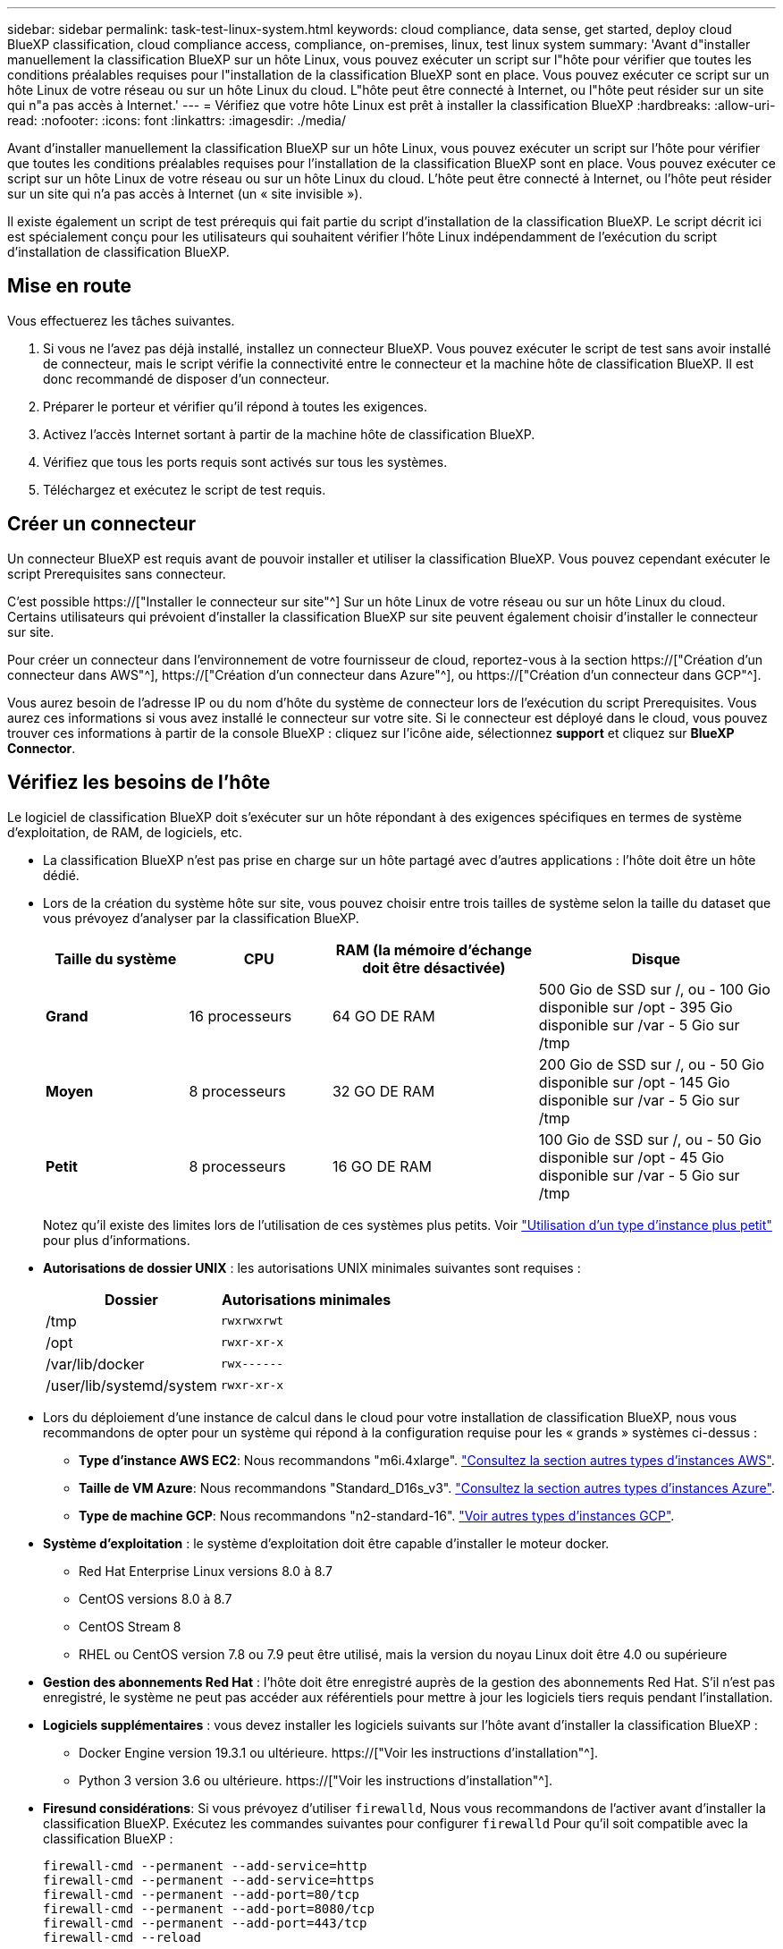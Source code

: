 ---
sidebar: sidebar 
permalink: task-test-linux-system.html 
keywords: cloud compliance, data sense, get started, deploy cloud BlueXP classification, cloud compliance access, compliance, on-premises, linux, test linux system 
summary: 'Avant d"installer manuellement la classification BlueXP sur un hôte Linux, vous pouvez exécuter un script sur l"hôte pour vérifier que toutes les conditions préalables requises pour l"installation de la classification BlueXP sont en place. Vous pouvez exécuter ce script sur un hôte Linux de votre réseau ou sur un hôte Linux du cloud. L"hôte peut être connecté à Internet, ou l"hôte peut résider sur un site qui n"a pas accès à Internet.' 
---
= Vérifiez que votre hôte Linux est prêt à installer la classification BlueXP
:hardbreaks:
:allow-uri-read: 
:nofooter: 
:icons: font
:linkattrs: 
:imagesdir: ./media/


[role="lead"]
Avant d'installer manuellement la classification BlueXP sur un hôte Linux, vous pouvez exécuter un script sur l'hôte pour vérifier que toutes les conditions préalables requises pour l'installation de la classification BlueXP sont en place. Vous pouvez exécuter ce script sur un hôte Linux de votre réseau ou sur un hôte Linux du cloud. L'hôte peut être connecté à Internet, ou l'hôte peut résider sur un site qui n'a pas accès à Internet (un « site invisible »).

Il existe également un script de test prérequis qui fait partie du script d'installation de la classification BlueXP. Le script décrit ici est spécialement conçu pour les utilisateurs qui souhaitent vérifier l'hôte Linux indépendamment de l'exécution du script d'installation de classification BlueXP.



== Mise en route

Vous effectuerez les tâches suivantes.

. Si vous ne l'avez pas déjà installé, installez un connecteur BlueXP. Vous pouvez exécuter le script de test sans avoir installé de connecteur, mais le script vérifie la connectivité entre le connecteur et la machine hôte de classification BlueXP. Il est donc recommandé de disposer d'un connecteur.
. Préparer le porteur et vérifier qu'il répond à toutes les exigences.
. Activez l'accès Internet sortant à partir de la machine hôte de classification BlueXP.
. Vérifiez que tous les ports requis sont activés sur tous les systèmes.
. Téléchargez et exécutez le script de test requis.




== Créer un connecteur

Un connecteur BlueXP est requis avant de pouvoir installer et utiliser la classification BlueXP. Vous pouvez cependant exécuter le script Prerequisites sans connecteur.

C'est possible https://["Installer le connecteur sur site"^] Sur un hôte Linux de votre réseau ou sur un hôte Linux du cloud. Certains utilisateurs qui prévoient d'installer la classification BlueXP sur site peuvent également choisir d'installer le connecteur sur site.

Pour créer un connecteur dans l'environnement de votre fournisseur de cloud, reportez-vous à la section https://["Création d'un connecteur dans AWS"^], https://["Création d'un connecteur dans Azure"^], ou https://["Création d'un connecteur dans GCP"^].

Vous aurez besoin de l'adresse IP ou du nom d'hôte du système de connecteur lors de l'exécution du script Prerequisites. Vous aurez ces informations si vous avez installé le connecteur sur votre site. Si le connecteur est déployé dans le cloud, vous pouvez trouver ces informations à partir de la console BlueXP : cliquez sur l'icône aide, sélectionnez *support* et cliquez sur *BlueXP Connector*.



== Vérifiez les besoins de l'hôte

Le logiciel de classification BlueXP doit s'exécuter sur un hôte répondant à des exigences spécifiques en termes de système d'exploitation, de RAM, de logiciels, etc.

* La classification BlueXP n'est pas prise en charge sur un hôte partagé avec d'autres applications : l'hôte doit être un hôte dédié.


* Lors de la création du système hôte sur site, vous pouvez choisir entre trois tailles de système selon la taille du dataset que vous prévoyez d'analyser par la classification BlueXP.
+
[cols="18,18,26,30"]
|===
| Taille du système | CPU | RAM (la mémoire d'échange doit être désactivée) | Disque 


| *Grand* | 16 processeurs | 64 GO DE RAM | 500 Gio de SSD sur /, ou - 100 Gio disponible sur /opt - 395 Gio disponible sur /var - 5 Gio sur /tmp 


| *Moyen* | 8 processeurs | 32 GO DE RAM | 200 Gio de SSD sur /, ou - 50 Gio disponible sur /opt - 145 Gio disponible sur /var - 5 Gio sur /tmp 


| *Petit* | 8 processeurs | 16 GO DE RAM | 100 Gio de SSD sur /, ou - 50 Gio disponible sur /opt - 45 Gio disponible sur /var - 5 Gio sur /tmp 
|===
+
Notez qu'il existe des limites lors de l'utilisation de ces systèmes plus petits. Voir link:concept-cloud-compliance.html#using-a-smaller-instance-type["Utilisation d'un type d'instance plus petit"] pour plus d'informations.

* *Autorisations de dossier UNIX* : les autorisations UNIX minimales suivantes sont requises :
+
[cols="25,25"]
|===
| Dossier | Autorisations minimales 


| /tmp | `rwxrwxrwt` 


| /opt | `rwxr-xr-x` 


| /var/lib/docker | `rwx------` 


| /user/lib/systemd/system | `rwxr-xr-x` 
|===
* Lors du déploiement d'une instance de calcul dans le cloud pour votre installation de classification BlueXP, nous vous recommandons de opter pour un système qui répond à la configuration requise pour les « grands » systèmes ci-dessus :
+
** *Type d'instance AWS EC2*: Nous recommandons "m6i.4xlarge". link:reference-instance-types.html#aws-instance-types["Consultez la section autres types d'instances AWS"^].
** *Taille de VM Azure*: Nous recommandons "Standard_D16s_v3". link:reference-instance-types.html#azure-instance-types["Consultez la section autres types d'instances Azure"^].
** *Type de machine GCP*: Nous recommandons "n2-standard-16". link:reference-instance-types.html#gcp-instance-types["Voir autres types d'instances GCP"^].


* *Système d'exploitation* : le système d'exploitation doit être capable d'installer le moteur docker.
+
** Red Hat Enterprise Linux versions 8.0 à 8.7
** CentOS versions 8.0 à 8.7
** CentOS Stream 8
** RHEL ou CentOS version 7.8 ou 7.9 peut être utilisé, mais la version du noyau Linux doit être 4.0 ou supérieure


* *Gestion des abonnements Red Hat* : l'hôte doit être enregistré auprès de la gestion des abonnements Red Hat. S'il n'est pas enregistré, le système ne peut pas accéder aux référentiels pour mettre à jour les logiciels tiers requis pendant l'installation.
* *Logiciels supplémentaires* : vous devez installer les logiciels suivants sur l'hôte avant d'installer la classification BlueXP :
+
** Docker Engine version 19.3.1 ou ultérieure. https://["Voir les instructions d'installation"^].
** Python 3 version 3.6 ou ultérieure. https://["Voir les instructions d'installation"^].


* *Firesund considérations*: Si vous prévoyez d'utiliser `firewalld`, Nous vous recommandons de l'activer avant d'installer la classification BlueXP. Exécutez les commandes suivantes pour configurer `firewalld` Pour qu'il soit compatible avec la classification BlueXP :
+
....
firewall-cmd --permanent --add-service=http
firewall-cmd --permanent --add-service=https
firewall-cmd --permanent --add-port=80/tcp
firewall-cmd --permanent --add-port=8080/tcp
firewall-cmd --permanent --add-port=443/tcp
firewall-cmd --reload
....
+
Si vous prévoyez d'utiliser des hôtes de classification BlueXP supplémentaires comme nœuds d'analyse (dans un modèle distribué), ajoutez ces règles à votre système principal à ce stade :

+
....
firewall-cmd --permanent --add-port=2377/tcp
firewall-cmd --permanent --add-port=7946/udp
firewall-cmd --permanent --add-port=7946/tcp
firewall-cmd --permanent --add-port=4789/udp
....
+
Notez que vous devez redémarrer Docker chaque fois que vous activez ou mettez à jour `firewalld` paramètres.





== Assurez un accès Internet sortant à partir de la classification BlueXP

La classification BlueXP nécessite un accès Internet sortant. Si votre réseau physique ou virtuel utilise un serveur proxy pour l'accès à Internet, assurez-vous que l'instance de classification BlueXP dispose d'un accès Internet sortant pour contacter les terminaux suivants.


TIP: Cette section n'est pas requise pour les systèmes hôtes installés sur des sites sans connexion Internet.

[cols="43,57"]
|===
| Terminaux | Objectif 


| \https://api.bluexp.netapp.com | Communication avec le service BlueXP, qui inclut les comptes NetApp. 


| \https://netapp-cloud-account.auth0.com \https://auth0.com | Communication avec le site Web BlueXP pour l'authentification centralisée des utilisateurs. 


| \https://support.compliance.api.bluexp.netapp.com/ \https://hub.docker.com \https://auth.docker.io \https://registry-1.docker.io \https://index.docker.io/ \https://dseasb33srnrn.cloudfront.net/ \https://production.cloudflare.docker.com/ | Permet d'accéder aux images logicielles, aux manifestes, aux modèles et à l'envoi de journaux et de mesures. 


| \https://support.compliance.api.bluexp.netapp.com/ | Permet à NetApp de diffuser des données à partir d'enregistrements d'audit. 


| \https://github.com/docker \https://download.docker.com | Fournit les packages prérequis pour l'installation de docker. 


| \http://mirror.centos.org \http://mirrorlist.centos.org \http://mirror.centos.org/centos/7/extras/x86_64/Packages/container-selinux-2.107-3.el7.noarch.rpm | Fournit des packages prérequis pour l'installation de CentOS. 
|===


== Vérifiez que tous les ports requis sont activés

Vous devez vous assurer que tous les ports requis sont ouverts pour la communication entre le connecteur, la classification BlueXP, Active Directory et vos sources de données.

[cols="25,25,50"]
|===
| Type de connexion | Ports | Description 


| Classification de Connector <> BlueXP | 8080 (TCP), 443 (TCP) et 80 | Les règles de pare-feu ou de routage du connecteur doivent autoriser le trafic entrant et sortant via le port 443 vers et depuis l'instance de classification BlueXP. Assurez-vous que le port 8080 est ouvert pour voir la progression de l'installation dans BlueXP. 


| Connecteur <> cluster ONTAP (NAS) | 443 (TCP)  a| 
BlueXP détecte les clusters ONTAP via HTTPS. Si vous utilisez des stratégies de pare-feu personnalisées, l'hôte du connecteur doit autoriser l'accès HTTPS sortant via le port 443. Si le connecteur est dans le cloud, toutes les communications sortantes sont autorisées par le pare-feu ou les règles de routage prédéfinies.

|===


== Exécutez le script BlueXP classification Prerequisites

Procédez comme suit pour exécuter le script BlueXP classification Prerequisites.

.Ce dont vous avez besoin
* Vérifiez que votre système Linux est conforme à la <<Vérifiez les besoins de l'hôte,configuration requise pour l'hôte>>.
* Assurez-vous que les deux packages logiciels prérequis du système sont installés (Docker Engine et Python 3).
* Assurez-vous que vous disposez des privilèges root sur le système Linux.


.Étapes
. Téléchargez le script BlueXP classification Prerequisites depuis le https://["Site de support NetApp"^]. Le fichier que vous devez sélectionner est nommé *standalone-pre-tester-<version>*.
. Copiez le fichier sur l'hôte Linux que vous souhaitez utiliser (à l'aide de `scp` ou une autre méthode).
. Attribuez des autorisations pour exécuter le script.
+
[source, cli]
----
chmod +x standalone-pre-requisite-tester-v1.21.0
----
. Exécutez le script à l'aide de la commande suivante.
+
[source, cli]
----
 ./standalone-pre-requisite-tester-v1.21.0 <--darksite>
----
+
Ajoutez l'option "--darksite" uniquement si vous exécutez le script sur un hôte qui n'a pas accès à Internet. Certains tests préalables sont ignorés lorsque l'hôte n'est pas connecté à Internet.

. Le script vous demande l'adresse IP de la machine hôte de classification BlueXP.
+
** Entrez l'adresse IP ou le nom d'hôte.


. Le script vous demande si BlueXP Connector est installé.
+
** Entrez *N* si vous n'avez pas de connecteur installé.
** Entrez *y* si vous avez un connecteur installé. Puis entrez l'adresse IP ou le nom d'hôte du connecteur BlueXP afin que le script de test puisse tester cette connectivité.


. Le script exécute une variété de tests sur le système et affiche les résultats au fur et à mesure qu'il progresse. Une fois terminé, il écrit un journal de la session dans un fichier nommé `prerequisites-test-<timestamp>.log` dans le répertoire `/opt/netapp/install_logs`.


.Résultat
Si tous les tests prérequis ont été correctement exécutés, vous pouvez installer la classification BlueXP sur l'hôte lorsque vous êtes prêt.

Si des problèmes ont été découverts, ils sont classés comme « recommandés » ou « obligatoires » pour être résolus. Les problèmes recommandés sont généralement des éléments qui ralentiraient l'analyse de classification BlueXP et les tâches de catégorisation. Ces éléments n'ont pas besoin d'être corrigés, mais vous pouvez les corriger.

Si vous rencontrez des problèmes « obligatoires », vous devez résoudre les problèmes et exécuter à nouveau le script de test prérequis.
